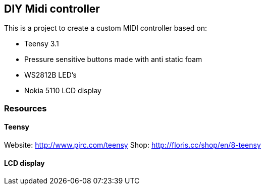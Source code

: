 == DIY Midi controller

This is a project to create a custom MIDI controller based on:

* Teensy 3.1
* Pressure sensitive buttons made with anti static foam
* WS2812B LED's
* Nokia 5110 LCD display

=== Resources

==== Teensy
Website: http://www.pjrc.com/teensy
Shop: http://floris.cc/shop/en/8-teensy

==== LCD display

